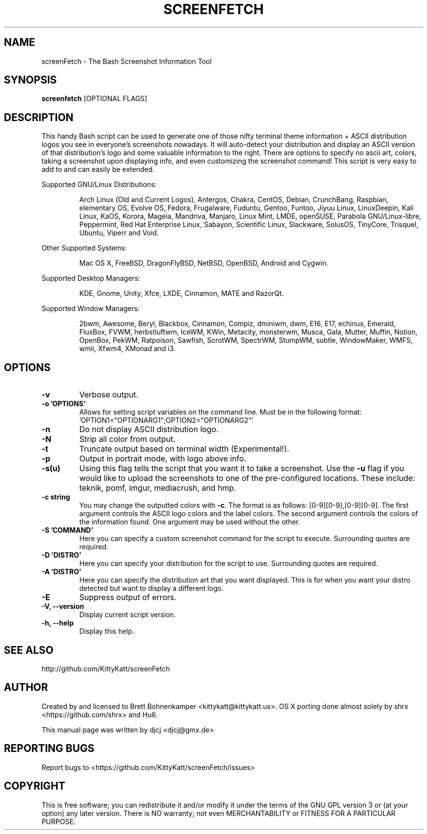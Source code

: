 .\" This manpage was created with the following command and
.\" then manually edited:
.\" help2man -N -v "-V" -h "-h" ./screenfetch > screenfetch.1
.TH SCREENFETCH "1" "August 2014" "3.6.2" "User Commands"

.SH NAME
screenFetch \- The Bash Screenshot Information Tool

.SH SYNOPSIS
.B screenfetch \fR[OPTIONAL FLAGS]

.SH DESCRIPTION
This handy Bash script can be used to generate one of those
nifty terminal theme information + ASCII distribution logos you
see in everyone's screenshots nowadays. It will auto-detect your
distribution and display an ASCII version of that distribution's
logo and some valuable information to the right. There are options
to specify no ascii art, colors, taking a screenshot upon displaying
info, and even customizing the screenshot command!
This script is very easy to add to and can easily be extended.
.PP
Supported GNU/Linux Distributions:
.IP
Arch Linux (Old and Current Logos), Antergos, Chakra, CentOS, Debian,
CrunchBang, Raspbian, elementary OS, Evolve OS, Fedora, Frugalware, Fuduntu,
Gentoo, Funtoo, Jiyuu Linux, LinuxDeepin, Kali Linux, KaOS, Korora, Mageia, Mandriva,
Manjaro, Linux Mint, LMDE, openSUSE, Parabola GNU/Linux-libre, Peppermint,
Red Hat Enterprise Linux, Sabayon, Scientific Linux, Slackware, SolusOS,
TinyCore, Trisquel, Ubuntu, Viperr and Void.
.PP
Other Supported Systems:
.IP
Mac OS X, FreeBSD, DragonFlyBSD, NetBSD, OpenBSD, Android and Cygwin.
.PP
Supported Desktop Managers:
.IP
KDE, Gnome, Unity, Xfce, LXDE, Cinnamon, MATE and RazorQt.
.PP
Supported Window Managers:
.IP
2bwm, Awesome, Beryl, Blackbox, Cinnamon, Compiz, dminiwm, dwm, E16, E17,
echinus, Emerald, FluxBox, FVWM, herbstluftwm, IceWM, KWin, Metacity,
monsterwm, Musca, Gala, Mutter, Muffin, Notion, OpenBox, PekWM, Ratpoison,
Sawfish, ScrotWM, SpectrWM, StumpWM, subtle, WindowMaker, WMFS, wmii,
Xfwm4, XMonad and i3.

.SH OPTIONS
.TP
.B \-v
Verbose output.
.TP
.B \-o 'OPTIONS'
Allows for setting script variables on the
command line. Must be in the following format:
.br
\&'OPTION1="OPTIONARG1";OPTION2="OPTIONARG2"'
.TP
.B \-n
Do not display ASCII distribution logo.
.TP
.B \-N
Strip all color from output.
.TP
.B \-t
Truncate output based on terminal width (Experimental!).
.TP
.B \-p
Output in portrait mode, with logo above info.
.TP
.B \-s(u)
Using this flag tells the script that you want it
to take a screenshot. Use the \fB\-u\fR flag if you would like
to upload the screenshots to one of the pre-configured
locations. These include: teknik, pomf, imgur, mediacrush, and hmp.
.TP
.B \-c string
You may change the outputted colors with \fB\-c\fR. The format is
as follows: [0\-9][0\-9],[0\-9][0\-9]. The first argument controls the
ASCII logo colors and the label colors. The second argument
controls the colors of the information found. One argument may be
used without the other.
.TP
.B \-S 'COMMAND'
Here you can specify a custom screenshot command for
the script to execute. Surrounding quotes are required.
.TP
.B \-D 'DISTRO'
Here you can specify your distribution for the script
to use. Surrounding quotes are required.
.TP
.B \-A 'DISTRO'
Here you can specify the distribution art that you want
displayed. This is for when you want your distro
detected but want to display a different logo.
.TP
.B \-E
Suppress output of errors.
.TP
.B \-V, \-\-version
Display current script version.
.TP
.B \-h, \-\-help
Display this help.

.SH "SEE ALSO"
http://github.com/KittyKatt/screenFetch

.SH AUTHOR
Created by and licensed to Brett Bohnenkamper <kittykatt@kittykatt.us>.
OS X porting done almost solely by shrx <https://github.com/shrx> and Hu6.
.PP
This manual page was written by djcj <djcj@gmx.de>

.SH REPORTING BUGS
Report bugs to <https://github.com/KittyKatt/screenFetch/issues>

.SH COPYRIGHT
This is free software; you can redistribute it and/or modify
it under the terms of the GNU GPL version 3 or (at your option) any later version.
There is NO warranty; not even MERCHANTABILITY or FITNESS FOR A PARTICULAR PURPOSE.
